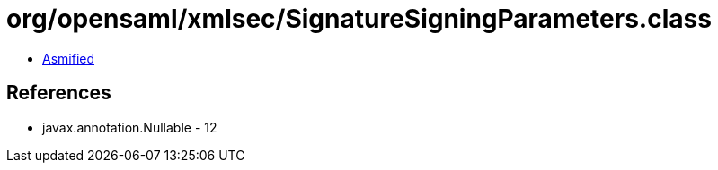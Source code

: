 = org/opensaml/xmlsec/SignatureSigningParameters.class

 - link:SignatureSigningParameters-asmified.java[Asmified]

== References

 - javax.annotation.Nullable - 12
